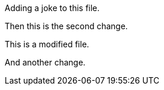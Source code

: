 Adding a joke to this file.

Then this is the second change.

This is a modified file.

And another change.